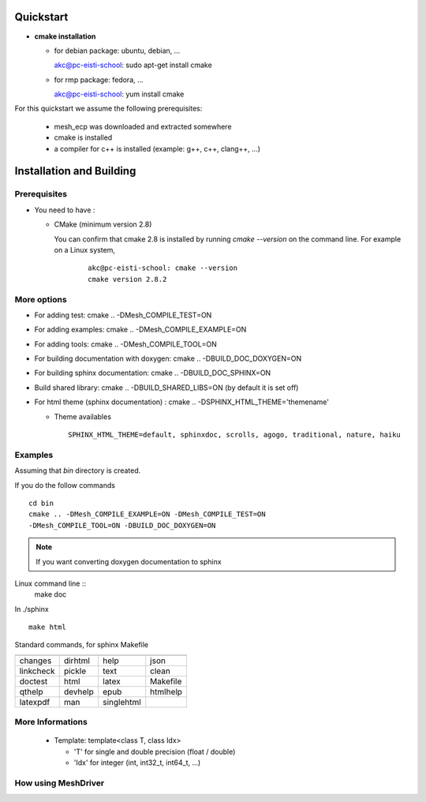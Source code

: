 .. installation

Quickstart
==========

* **cmake installation**

  * for debian package:  ubuntu, debian, ... ::

    akc@pc-eisti-school: sudo apt-get install cmake

  * for rmp package:  fedora, ... ::

    akc@pc-eisti-school: yum install cmake

For this quickstart we assume the following prerequisites:

    * mesh_ecp was downloaded and extracted somewhere
    * cmake is installed
    * a compiler for c++ is installed (example: g++, c++, clang++, ...)


Installation and Building
=========================

Prerequisites
-------------

* You need to have :

  * CMake (minimum version 2.8)

    You can confirm that cmake 2.8 is installed by running *cmake --version* on the command line. For example on a Linux system,

      ::

        akc@pc-eisti-school: cmake --version
        cmake version 2.8.2



More options
------------

* For adding test:   cmake .. -DMesh_COMPILE_TEST=ON
* For adding examples:   cmake .. -DMesh_COMPILE_EXAMPLE=ON
* For adding tools:   cmake .. -DMesh_COMPILE_TOOL=ON
* For building documentation with doxygen:   cmake .. -DBUILD_DOC_DOXYGEN=ON
* For building sphinx documentation:   cmake .. -DBUILD_DOC_SPHINX=ON
* Build shared library:  cmake .. -DBUILD_SHARED_LIBS=ON  (by default it is set off)
* For html theme (sphinx documentation) : cmake .. -DSPHINX_HTML_THEME='themename'

  * Theme availables ::

     SPHINX_HTML_THEME=default, sphinxdoc, scrolls, agogo, traditional, nature, haiku


Examples
--------

Assuming that *bin* directory is created.

If you do the follow commands ::

  cd bin
  cmake .. -DMesh_COMPILE_EXAMPLE=ON -DMesh_COMPILE_TEST=ON
  -DMesh_COMPILE_TOOL=ON -DBUILD_DOC_DOXYGEN=ON


.. note:: If you want converting doxygen documentation to sphinx


Linux command line ::
  make doc

In ./sphinx ::

  make html

Standard commands, for sphinx Makefile

============ ============ ============ ============
============ ============ ============ ============
  changes     dirhtml      help         json
  linkcheck   pickle       text         clean
  doctest     html         latex        Makefile
  qthelp      devhelp      epub         htmlhelp
  latexpdf    man          singlehtml
============ ============ ============ ============

More Informations
-----------------

   * Template:  template<class T, class Idx>

     * 'T' for single and double precision (float / double)
     * 'Idx' for integer (int, int32_t, int64_t, ...)

How using MeshDriver
--------------------

